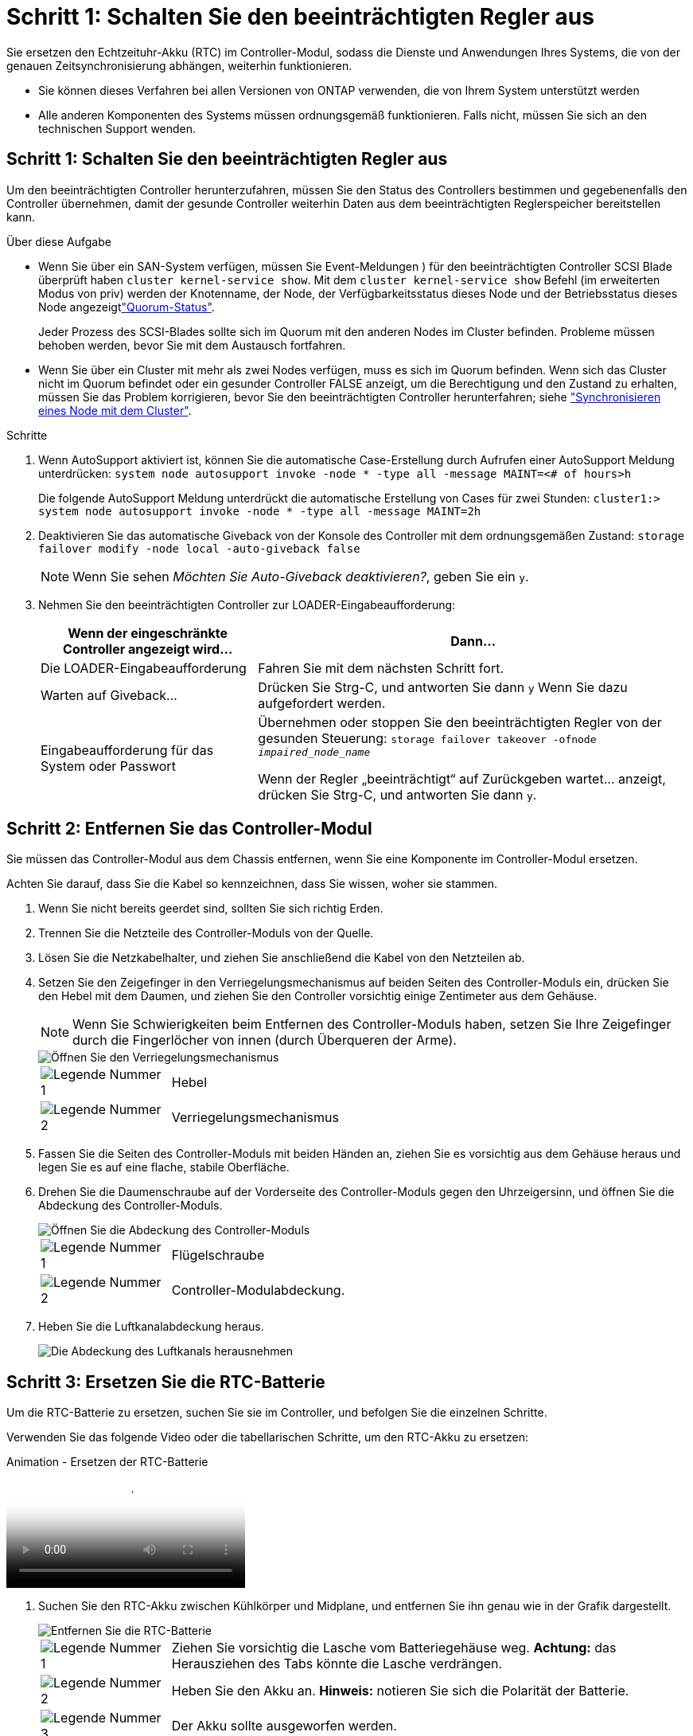 = Schritt 1: Schalten Sie den beeinträchtigten Regler aus
:allow-uri-read: 


Sie ersetzen den Echtzeituhr-Akku (RTC) im Controller-Modul, sodass die Dienste und Anwendungen Ihres Systems, die von der genauen Zeitsynchronisierung abhängen, weiterhin funktionieren.

* Sie können dieses Verfahren bei allen Versionen von ONTAP verwenden, die von Ihrem System unterstützt werden
* Alle anderen Komponenten des Systems müssen ordnungsgemäß funktionieren. Falls nicht, müssen Sie sich an den technischen Support wenden.




== Schritt 1: Schalten Sie den beeinträchtigten Regler aus

Um den beeinträchtigten Controller herunterzufahren, müssen Sie den Status des Controllers bestimmen und gegebenenfalls den Controller übernehmen, damit der gesunde Controller weiterhin Daten aus dem beeinträchtigten Reglerspeicher bereitstellen kann.

.Über diese Aufgabe
* Wenn Sie über ein SAN-System verfügen, müssen Sie Event-Meldungen ) für den beeinträchtigten Controller SCSI Blade überprüft haben  `cluster kernel-service show`. Mit dem `cluster kernel-service show` Befehl (im erweiterten Modus von priv) werden der Knotenname,  der Node, der Verfügbarkeitsstatus dieses Node und der Betriebsstatus dieses Node angezeigtlink:https://docs.netapp.com/us-en/ontap/system-admin/display-nodes-cluster-task.html["Quorum-Status"].
+
Jeder Prozess des SCSI-Blades sollte sich im Quorum mit den anderen Nodes im Cluster befinden. Probleme müssen behoben werden, bevor Sie mit dem Austausch fortfahren.

* Wenn Sie über ein Cluster mit mehr als zwei Nodes verfügen, muss es sich im Quorum befinden. Wenn sich das Cluster nicht im Quorum befindet oder ein gesunder Controller FALSE anzeigt, um die Berechtigung und den Zustand zu erhalten, müssen Sie das Problem korrigieren, bevor Sie den beeinträchtigten Controller herunterfahren; siehe link:https://docs.netapp.com/us-en/ontap/system-admin/synchronize-node-cluster-task.html?q=Quorum["Synchronisieren eines Node mit dem Cluster"^].


.Schritte
. Wenn AutoSupport aktiviert ist, können Sie die automatische Case-Erstellung durch Aufrufen einer AutoSupport Meldung unterdrücken: `system node autosupport invoke -node * -type all -message MAINT=<# of hours>h`
+
Die folgende AutoSupport Meldung unterdrückt die automatische Erstellung von Cases für zwei Stunden: `cluster1:> system node autosupport invoke -node * -type all -message MAINT=2h`

. Deaktivieren Sie das automatische Giveback von der Konsole des Controller mit dem ordnungsgemäßen Zustand: `storage failover modify -node local -auto-giveback false`
+

NOTE: Wenn Sie sehen _Möchten Sie Auto-Giveback deaktivieren?_, geben Sie ein `y`.

. Nehmen Sie den beeinträchtigten Controller zur LOADER-Eingabeaufforderung:
+
[cols="1,2"]
|===
| Wenn der eingeschränkte Controller angezeigt wird... | Dann... 


 a| 
Die LOADER-Eingabeaufforderung
 a| 
Fahren Sie mit dem nächsten Schritt fort.



 a| 
Warten auf Giveback...
 a| 
Drücken Sie Strg-C, und antworten Sie dann `y` Wenn Sie dazu aufgefordert werden.



 a| 
Eingabeaufforderung für das System oder Passwort
 a| 
Übernehmen oder stoppen Sie den beeinträchtigten Regler von der gesunden Steuerung: `storage failover takeover -ofnode _impaired_node_name_`

Wenn der Regler „beeinträchtigt“ auf Zurückgeben wartet... anzeigt, drücken Sie Strg-C, und antworten Sie dann `y`.

|===




== Schritt 2: Entfernen Sie das Controller-Modul

Sie müssen das Controller-Modul aus dem Chassis entfernen, wenn Sie eine Komponente im Controller-Modul ersetzen.

Achten Sie darauf, dass Sie die Kabel so kennzeichnen, dass Sie wissen, woher sie stammen.

. Wenn Sie nicht bereits geerdet sind, sollten Sie sich richtig Erden.
. Trennen Sie die Netzteile des Controller-Moduls von der Quelle.
. Lösen Sie die Netzkabelhalter, und ziehen Sie anschließend die Kabel von den Netzteilen ab.
. Setzen Sie den Zeigefinger in den Verriegelungsmechanismus auf beiden Seiten des Controller-Moduls ein, drücken Sie den Hebel mit dem Daumen, und ziehen Sie den Controller vorsichtig einige Zentimeter aus dem Gehäuse.
+

NOTE: Wenn Sie Schwierigkeiten beim Entfernen des Controller-Moduls haben, setzen Sie Ihre Zeigefinger durch die Fingerlöcher von innen (durch Überqueren der Arme).

+
image::../media/drw_a250_pcm_remove_install.png[Öffnen Sie den Verriegelungsmechanismus]

+
[cols="1,4"]
|===


 a| 
image:../media/icon_round_1.png["Legende Nummer 1"]
 a| 
Hebel



 a| 
image:../media/icon_round_2.png["Legende Nummer 2"]
 a| 
Verriegelungsmechanismus

|===
. Fassen Sie die Seiten des Controller-Moduls mit beiden Händen an, ziehen Sie es vorsichtig aus dem Gehäuse heraus und legen Sie es auf eine flache, stabile Oberfläche.
. Drehen Sie die Daumenschraube auf der Vorderseite des Controller-Moduls gegen den Uhrzeigersinn, und öffnen Sie die Abdeckung des Controller-Moduls.
+
image::../media/drw_a250_open_controller_module_cover.png[Öffnen Sie die Abdeckung des Controller-Moduls]

+
[cols="1,4"]
|===


 a| 
image:../media/icon_round_1.png["Legende Nummer 1"]
| Flügelschraube 


 a| 
image::../media/icon_round_2.png[Legende Nummer 2]
 a| 
Controller-Modulabdeckung.

|===
. Heben Sie die Luftkanalabdeckung heraus.
+
image::../media/drw_a250_remove_airduct_cover.png[Die Abdeckung des Luftkanals herausnehmen]





== Schritt 3: Ersetzen Sie die RTC-Batterie

Um die RTC-Batterie zu ersetzen, suchen Sie sie im Controller, und befolgen Sie die einzelnen Schritte.

Verwenden Sie das folgende Video oder die tabellarischen Schritte, um den RTC-Akku zu ersetzen:

.Animation - Ersetzen der RTC-Batterie
video::6ed27f71-d3a7-4cee-8d9f-ac5b016c982d[panopto]
. Suchen Sie den RTC-Akku zwischen Kühlkörper und Midplane, und entfernen Sie ihn genau wie in der Grafik dargestellt.
+
image::../media/drw_a250_remove_rtc_batt.png[Entfernen Sie die RTC-Batterie]

+
[cols="1,4"]
|===


 a| 
image:../media/icon_round_1.png["Legende Nummer 1"]
 a| 
Ziehen Sie vorsichtig die Lasche vom Batteriegehäuse weg. *Achtung:* das Herausziehen des Tabs könnte die Lasche verdrängen.



 a| 
image:../media/icon_round_2.png["Legende Nummer 2"]
 a| 
Heben Sie den Akku an. *Hinweis:* notieren Sie sich die Polarität der Batterie.



 a| 
image:../media/icon_round_3.png["Legende Nummer 3"]
 a| 
Der Akku sollte ausgeworfen werden.

|===
+
Die Batterie wird ausgeworfen.

. Entfernen Sie den Ersatzakku aus dem antistatischen Versandbeutel.
. Suchen Sie den RTC-Batteriehalter zwischen Kühlkörper und Midplane und setzen Sie ihn genau wie in der Grafik dargestellt ein.
+
image::../media/drw_a250_install_rtc_batt.png[Setzen Sie die RTC-Batterie ein]

+
|===


 a| 
image:../media/icon_round_1.png["Legende Nummer 1"]
| Schieben Sie die Batterie mit der positiven Polarität nach oben unter die Lasche des Batteriegehäuses. 


 a| 
image:../media/icon_round_2.png["Legende Nummer 2"]
 a| 
Schieben Sie den Akku vorsichtig in die richtige Position, und vergewissern Sie sich, dass er mit der Lasche am Gehäuse befestigt ist.


CAUTION: Wenn Sie ihn aggressiv einschieben, kann sich der Akku erneut auswerfen.

|===
. Überprüfen Sie die Batterie visuell, um sicherzustellen, dass sie vollständig in den Halter eingebaut ist und die Polarität korrekt ist.




== Schritt 4: Setzen Sie das Controller-Modul wieder ein und setzen Sie Zeit/Datum nach dem RTC-Batterieaustausch ein

Nachdem Sie eine Komponente innerhalb des Controller-Moduls ersetzt haben, müssen Sie das Controller-Modul im Systemgehäuse neu installieren, die Uhrzeit und das Datum auf dem Controller zurücksetzen und es dann booten.

. Wenn Sie dies noch nicht getan haben, schließen Sie den Luftkanal oder die Abdeckung des Controller-Moduls.
. Richten Sie das Ende des Controller-Moduls an der Öffnung im Gehäuse aus, und drücken Sie dann vorsichtig das Controller-Modul zur Hälfte in das System.
+
Setzen Sie das Controller-Modul erst dann vollständig in das Chassis ein, wenn Sie dazu aufgefordert werden.

. Das System nach Bedarf neu einsetzen.
+
Wenn Sie die Medienkonverter (QSFPs oder SFPs) entfernt haben, sollten Sie diese erneut installieren, wenn Sie Glasfaserkabel verwenden.

. Setzen Sie das Controller-Modul in das Chassis ein:
+
.. Stellen Sie sicher, dass die Arms des Verriegelungsmechanismus in der vollständig ausgestreckten Position verriegelt sind.
.. Richten Sie das Controller-Modul mit beiden Händen aus und schieben Sie es vorsichtig in die Arms des Verriegelungsmechanismus, bis es anhält.
.. Platzieren Sie Ihre Zeigefinger durch die Fingerlöcher von der Innenseite des Verriegelungsmechanismus.
.. Drücken Sie die Daumen auf den orangefarbenen Laschen oben am Verriegelungsmechanismus nach unten, und schieben Sie das Controller-Modul vorsichtig über den Anschlag.
.. Lösen Sie Ihre Daumen von oben auf den Verriegelungs-Mechanismen und drücken Sie weiter, bis die Verriegelungen einrasten. + das Controller-Modul sollte vollständig eingesetzt und bündig mit den Kanten des Gehäuses ausgeführt werden.
.. Schließen Sie die Netzkabel an die Netzteile an, setzen Sie die Sicherungsmanschette des Netzkabels wieder ein, und schließen Sie dann die Netzteile an die Stromquelle an.
+
Das Controller-Modul startet, sobald die Stromversorgung wiederhergestellt ist. Bereiten Sie sich darauf vor, den Bootvorgang zu unterbrechen.

.. Halten Sie den Controller an der LOADER-Eingabeaufforderung an.


. Uhrzeit und Datum auf dem Controller zurücksetzen:
+
.. Prüfen Sie Datum und Uhrzeit auf dem gesunden Controller mit dem `show date` Befehl.
.. Überprüfen Sie an der LOADER-Eingabeaufforderung auf dem Ziel-Controller die Zeit und das Datum.
.. Ändern Sie bei Bedarf das Datum mit dem `set date mm/dd/yyyy` Befehl.
.. Stellen Sie bei Bedarf die Uhrzeit in GMT mithilfe des ein `set time hh:mm:ss` Befehl.
.. Bestätigen Sie Datum und Uhrzeit auf dem Ziel-Controller.


. Geben Sie an der LOADER-Eingabeaufforderung ein `bye` Um die PCIe-Karten und andere Komponenten neu zu initialisieren und den Controller neu zu starten.
. Wiederherstellung des normalen Betriebs des Controllers durch Zurückgeben des Speichers: `storage failover giveback -ofnode _impaired_node_name_`
. Wenn die automatische Rückübertragung deaktiviert wurde, aktivieren Sie sie erneut: `storage failover modify -node local -auto-giveback true`




== Schritt 5: Senden Sie das fehlgeschlagene Teil an NetApp zurück

Senden Sie das fehlerhafte Teil wie in den dem Kit beiliegenden RMA-Anweisungen beschrieben an NetApp zurück.  https://mysupport.netapp.com/site/info/rma["Rückgabe und Austausch von Teilen"]Weitere Informationen finden Sie auf der Seite.
